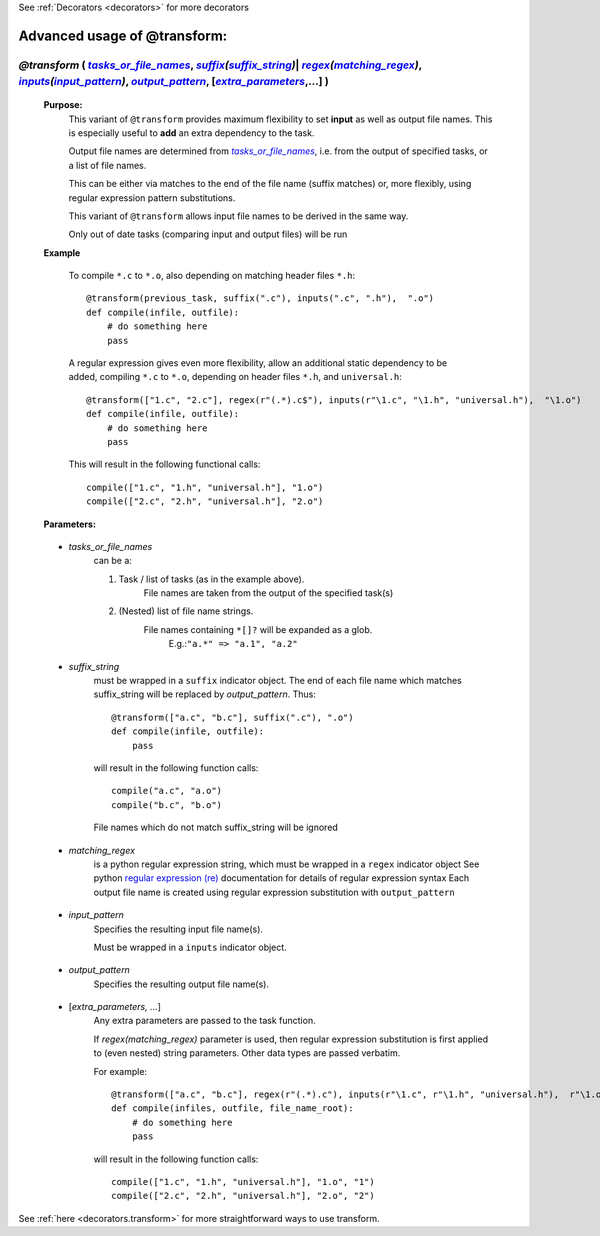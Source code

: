 .. _decorators.transform_ex:


See :ref:`Decorators <decorators>` for more decorators

################################################
Advanced usage of @transform:
################################################

.. |tasks_or_file_names| replace:: `tasks_or_file_names`
.. _tasks_or_file_names: `decorators.transform.tasks_or_file_names`_
.. |extra_parameters| replace:: `extra_parameters`
.. _extra_parameters: `decorators.transform.extra_parameters`_
.. |output_pattern| replace:: `output_pattern`
.. _output_pattern: `decorators.transform.output_pattern`_
.. |input_pattern| replace:: `input_pattern`
.. _input_pattern: `decorators.transform.input_pattern`_
.. |matching_regex| replace:: `matching_regex`
.. _matching_regex: `decorators.transform.matching_regex`_
.. |suffix_string| replace:: `suffix_string`
.. _suffix_string: `decorators.transform.suffix_string`_

.. |suffix| replace:: *suffix*
.. _suffix: indicator_objects.html#decorators.suffix
.. |regex| replace:: *regex*
.. _regex: indicator_objects.html#decorators.regex
.. |inputs| replace:: *inputs*
.. _inputs: indicator_objects.html#decorators.inputs




*********************************************************************************************************************************************************************************************************************
*@transform* ( |tasks_or_file_names|_, |suffix|_\ *(*\ |suffix_string|_\ *)*\ | |regex|_\ *(*\ |matching_regex|_\ *)*\ , |inputs|_\ *(*\ |input_pattern|_\ *)*\ , |output_pattern|_, [|extra_parameters|_,...] )
*********************************************************************************************************************************************************************************************************************
    **Purpose:**
        This variant of ``@transform`` provides maximum flexibility to set **input** as well as output file names.
        This is especially useful to **add** an extra dependency to the task.

        Output file names are determined from |tasks_or_file_names|_, i.e. from the output
        of specified tasks, or a list of file names. 

        This can be either via matches to the end of the file name (suffix matches) or, more
        flexibly, using regular expression pattern substitutions.
        
        This variant of ``@transform`` allows input file names to be derived in the same way.
        
        Only out of date tasks (comparing input and output files) will be run
        
    **Example**

        To compile ``*.c`` to ``*.o``, also depending on matching header files ``*.h``::
        
            @transform(previous_task, suffix(".c"), inputs(".c", ".h"),  ".o")
            def compile(infile, outfile):
                # do something here
                pass

        A regular expression gives even more flexibility, allow an additional static dependency to be added,
        compiling ``*.c`` to ``*.o``, depending on header files ``*.h``, and ``universal.h``::
            
            @transform(["1.c", "2.c"], regex(r"(.*).c$"), inputs(r"\1.c", "\1.h", "universal.h"),  "\1.o")
            def compile(infile, outfile):
                # do something here
                pass
                
        This will result in the following functional calls::    
        
            compile(["1.c", "1.h", "universal.h"], "1.o")
            compile(["2.c", "2.h", "universal.h"], "2.o")

    **Parameters:**
                
.. _decorators.transform.tasks_or_file_names:

    * *tasks_or_file_names*
       can be a:

       #.  Task / list of tasks (as in the example above).
            File names are taken from the output of the specified task(s)
       #.  (Nested) list of file name strings.
            File names containing ``*[]?`` will be expanded as a glob.
             E.g.:``"a.*" => "a.1", "a.2"``

.. _decorators.transform.suffix_string:

    * *suffix_string*
       must be wrapped in a ``suffix`` indicator object.
       The end of each file name which matches suffix_string will be replaced by `output_pattern`.
       Thus::

            @transform(["a.c", "b.c"], suffix(".c"), ".o")
            def compile(infile, outfile):
                pass
                
       will result in the following function calls::         

           compile("a.c", "a.o")
           compile("b.c", "b.o")
             
       File names which do not match suffix_string will be ignored
    
.. _decorators.transform.matching_regex:

    * *matching_regex*
       is a python regular expression string, which must be wrapped in
       a ``regex`` indicator object
       See python `regular expression (re) <http://docs.python.org/library/re.html>`_ 
       documentation for details of regular expression syntax
       Each output file name is created using regular expression substitution with ``output_pattern``

.. _decorators.transform.input_pattern:

    * *input_pattern*
       Specifies the resulting input file name(s).
       
       Must be wrapped in a ``inputs`` indicator object.

.. _decorators.transform.output_pattern:

    * *output_pattern*
       Specifies the resulting output file name(s).
                
.. _decorators.transform.extra_parameters:

    * [*extra_parameters, ...*]
       Any extra parameters are passed to the task function.
       
       If `regex(matching_regex)` parameter is used, then regular expression substitution
       is first applied to (even nested) string parameters. Other data types are passed
       verbatim.
       
       For example::
       
             @transform(["a.c", "b.c"], regex(r"(.*).c"), inputs(r"\1.c", r"\1.h", "universal.h"),  r"\1.o", r"\1")
             def compile(infiles, outfile, file_name_root):
                 # do something here
                 pass
                 
       will result in the following function calls::
       
             compile(["1.c", "1.h", "universal.h"], "1.o", "1")
             compile(["2.c", "2.h", "universal.h"], "2.o", "2")
                    
       
See :ref:`here <decorators.transform>` for more straightforward ways to use transform.       
